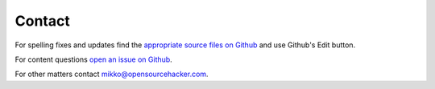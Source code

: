 Contact
=======

For spelling fixes and updates find the `appropriate source files on Github <https://github.com/miohtama/opsec/tree/master/data>`_ and use Github's Edit button.

For content questions `open an issue on Github <https://github.com/miohtama/opsec>`_.

For other matters contact `mikko@opensourcehacker.com <mikko@opensourcehacker.com>`_.

